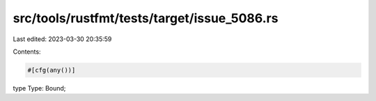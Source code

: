 src/tools/rustfmt/tests/target/issue_5086.rs
============================================

Last edited: 2023-03-30 20:35:59

Contents:

.. code-block:: rs

    #[cfg(any())]
type Type: Bound;


